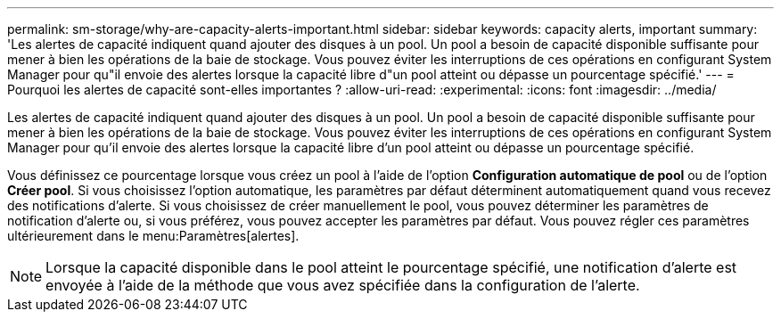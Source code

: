 ---
permalink: sm-storage/why-are-capacity-alerts-important.html 
sidebar: sidebar 
keywords: capacity alerts, important 
summary: 'Les alertes de capacité indiquent quand ajouter des disques à un pool. Un pool a besoin de capacité disponible suffisante pour mener à bien les opérations de la baie de stockage. Vous pouvez éviter les interruptions de ces opérations en configurant System Manager pour qu"il envoie des alertes lorsque la capacité libre d"un pool atteint ou dépasse un pourcentage spécifié.' 
---
= Pourquoi les alertes de capacité sont-elles importantes ?
:allow-uri-read: 
:experimental: 
:icons: font
:imagesdir: ../media/


[role="lead"]
Les alertes de capacité indiquent quand ajouter des disques à un pool. Un pool a besoin de capacité disponible suffisante pour mener à bien les opérations de la baie de stockage. Vous pouvez éviter les interruptions de ces opérations en configurant System Manager pour qu'il envoie des alertes lorsque la capacité libre d'un pool atteint ou dépasse un pourcentage spécifié.

Vous définissez ce pourcentage lorsque vous créez un pool à l'aide de l'option *Configuration automatique de pool* ou de l'option *Créer pool*. Si vous choisissez l'option automatique, les paramètres par défaut déterminent automatiquement quand vous recevez des notifications d'alerte. Si vous choisissez de créer manuellement le pool, vous pouvez déterminer les paramètres de notification d'alerte ou, si vous préférez, vous pouvez accepter les paramètres par défaut. Vous pouvez régler ces paramètres ultérieurement dans le menu:Paramètres[alertes].

[NOTE]
====
Lorsque la capacité disponible dans le pool atteint le pourcentage spécifié, une notification d'alerte est envoyée à l'aide de la méthode que vous avez spécifiée dans la configuration de l'alerte.

====